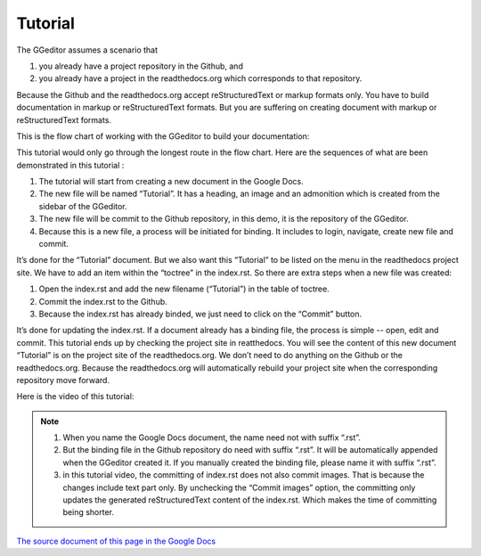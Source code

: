 
.. _h36711971261f3518968783337294a20:

Tutorial
********

The GGeditor assumes a scenario that

#. you already have a project repository in the Github, and
#. you already have a project in the readthedocs.org which corresponds to that repository. 

Because the Github and the readthedocs.org accept reStructuredText or markup formats only. You have to build documentation in markup or reStructuredText formats. But you are suffering on creating document with markup or reStructuredText formats.

This is the flow chart of working with the GGeditor to build your documentation:

\ |IMG1|\ 

This tutorial would only go through the longest route in the flow chart. Here are the sequences of what are been demonstrated in this tutorial :

#. The tutorial will start from creating a new document in the Google Docs.
#. The new file will be named “Tutorial”. It has a heading, an image and an admonition which is created from the sidebar of the GGeditor.
#. The new file will be commit to the Github repository, in this demo, it is the repository of the GGeditor.
#. Because this is a new file, a process will be initiated for binding. It includes to login, navigate, create new file and commit.

It’s done for the “Tutorial” document. But we also want this “Tutorial” to be listed on the menu in the readthedocs project site. We have to add an item within the “toctree” in the index.rst. So there are extra steps when a new file was created:

#. Open the index.rst and add the new filename (“Tutorial”) in the table of toctree.
#. Commit the index.rst to the Github. 
#. Because the index.rst has already binded, we just need to click on the “Commit” button.

It’s done for updating the index.rst. If a document already has a binding file, the process is simple --  open, edit and commit. This tutorial ends up by checking the project site in reatthedocs. You will see the content of this new document “Tutorial” is on the project site of the readthedocs.org. We don’t need to do anything on the Github or the readthedocs.org. Because the readthedocs.org will automatically rebuild your project site when the corresponding repository move forward.

Here is the video of this tutorial:

\ |IMG2|\ 


.. Note:: 

    #. When you name the Google Docs document, the name need not with suffix  “.rst”.
    #. But the binding file in the Github repository do need with suffix “.rst”. It will be automatically appended when the GGeditor created it. If you manually created the binding file, please name it with suffix “.rst”.
    #. in this tutorial video, the committing of index.rst does not also commit images. That is because the changes include text part only.  By unchecking the “Commit images” option, the committing only updates the generated reStructuredText content of the index.rst. Which makes the time of committing being shorter.

\ `The source document of this page in the Google Docs`_\ 



.. _`The source document of this page in the Google Docs`: https://docs.google.com/document/d/1V2Xync2yY9YYDHX6NJ5HXMekSnIIBi5035ephlAdJxA/edit?usp=sharing

.. |IMG1| image:: static/Tutorial_1.png
   :height: 464 px
   :width: 697 px

.. |IMG2| image:: static/Tutorial_2.png
   :height: 362 px
   :width: 641 px
   :target: https://goo.gl/XnWVSl
